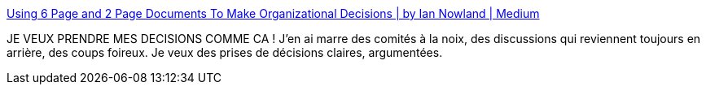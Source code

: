 :jbake-type: post
:jbake-status: published
:jbake-title: Using 6 Page and 2 Page Documents To Make Organizational Decisions | by Ian Nowland | Medium
:jbake-tags: organisation,décision,réflexion,méthode,_mois_sept.,_année_2020
:jbake-date: 2020-09-08
:jbake-depth: ../
:jbake-uri: shaarli/1599590214000.adoc
:jbake-source: https://nicolas-delsaux.hd.free.fr/Shaarli?searchterm=https%3A%2F%2Fmedium.com%2F%40inowland%2Fusing-6-page-and-2-page-documents-to-make-organizational-decisions-3216badde909&searchtags=organisation+d%C3%A9cision+r%C3%A9flexion+m%C3%A9thode+_mois_sept.+_ann%C3%A9e_2020
:jbake-style: shaarli

https://medium.com/@inowland/using-6-page-and-2-page-documents-to-make-organizational-decisions-3216badde909[Using 6 Page and 2 Page Documents To Make Organizational Decisions | by Ian Nowland | Medium]

JE VEUX PRENDRE MES DECISIONS COMME CA ! J'en ai marre des comités à la noix, des discussions qui reviennent toujours en arrière, des coups foireux. Je veux des prises de décisions claires, argumentées.
